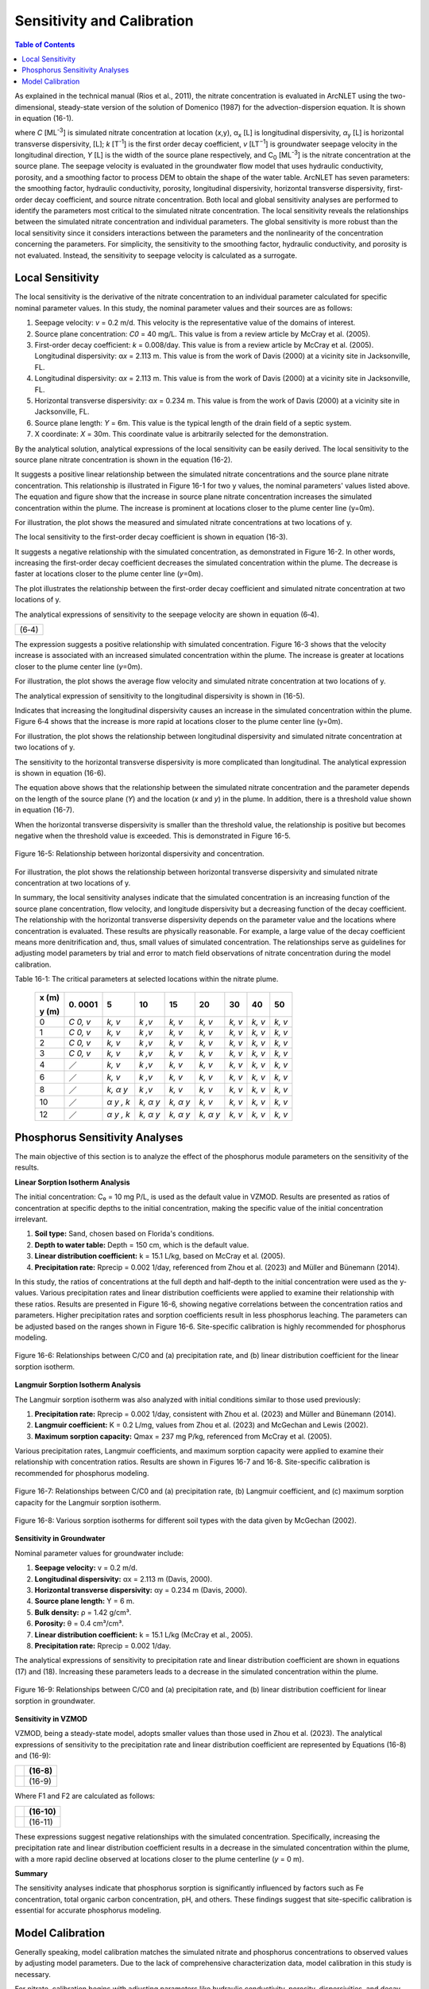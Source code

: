 .. _sensitivityandcalibration:

Sensitivity and Calibration
===========================

.. contents:: Table of Contents
   :local:
   :depth: 2

As explained in the technical manual (Rios et al., 2011), the nitrate
concentration is evaluated in ArcNLET using the two-dimensional,
steady-state version of the solution of Domenico (1987) for the
advection-dispersion equation. It is shown in equation (16-1).

+--------------------------------------------------------------+------+
| |image1|                                                     |      | 
+==============================================================+======+
| |image2|                                                     | (    |
|                                                              | 16-1) |
+--------------------------------------------------------------+------+
| |image4|                                                     |      |
+--------------------------------------------------------------+------+

where *C* [ML\ :sup:`-3`] is simulated nitrate concentration at location
(*x*,y), α\ :sub:`x` [L] is longitudinal dispersivity, *α*\ :sub:`y` [L]
is horizontal transverse dispersivity, [L]; *k* [T\ :sup:`-1`] is the
first order decay coefficient, *v* [LT\ :sup:`−1`] is groundwater
seepage velocity in the longitudinal direction, *Y* [L] is the width of
the source plane respectively, and C\ :sub:`0` [ML\ :sup:`-3`] is the
nitrate concentration at the source plane. The seepage velocity is
evaluated in the groundwater flow model that uses hydraulic
conductivity, porosity, and a smoothing factor to process DEM to obtain
the shape of the water table. ArcNLET has seven parameters: the
smoothing factor, hydraulic conductivity, porosity, longitudinal
dispersivity, horizontal transverse dispersivity, first-order decay
coefficient, and source nitrate concentration. Both local and global
sensitivity analyses are performed to identify the parameters most
critical to the simulated nitrate concentration. The local sensitivity
reveals the relationships between the simulated nitrate concentration
and individual parameters. The global sensitivity is more robust than
the local sensitivity since it considers interactions between the
parameters and the nonlinearity of the concentration concerning the
parameters. For simplicity, the sensitivity to the smoothing factor,
hydraulic conductivity, and porosity is not evaluated. Instead, the
sensitivity to seepage velocity is calculated as a surrogate.

Local Sensitivity
-----------------

The local sensitivity is the derivative of the nitrate concentration to
an individual parameter calculated for specific nominal parameter
values. In this study, the nominal parameter values and their sources
are as follows:

1. Seepage velocity: *v* = 0.2 m/d. This velocity is the representative
   value of the domains of interest.

2. Source plane concentration: *C\ 0* = 40 mg/L. This value is from a
   review article by McCray et al. (2005).

3. First-order decay coefficient: *k* = 0.008/day. This value is from a
   review article by McCray et al. (2005). Longitudinal dispersivity:
   α\ *x* = 2.113 m. This value is from the work of Davis (2000) at a
   vicinity site in Jacksonville, FL.

4. Longitudinal dispersivity: α\ *x* = 2.113 m. This value is from the work of Davis (2000) at a vicinity site in 
   Jacksonville, FL.

5. Horizontal transverse dispersivity: α\ *x* = 0.234 m. This value is
   from the work of Davis (2000) at a vicinity site in Jacksonville, FL.

6. Source plane length: *Y* = 6m. This value is the typical length of
   the drain field of a septic system.

7. X coordinate: *X* = 30m. This coordinate value is arbitrarily
   selected for the demonstration.

By the analytical solution, analytical expressions of the local sensitivity can be easily derived. The local sensitivity 
to the source plane nitrate concentration is shown in the equation (16-2).

+----------------+
| |image5| (16-2) |
+----------------+

It suggests a positive linear relationship between the simulated nitrate
concentrations and the source plane nitrate concentration. This
relationship is illustrated in Figure 16-1 for two y values, the nominal
parameters' values listed above. The equation and figure show that the
increase in source plane nitrate concentration increases the simulated
concentration within the plume. The increase is prominent at locations
closer to the plume center line (y=0m).

.. rst-class:: center 

|image6|

.. raw:: html

   <div  style="text-align:center;">
   Figure 16-1: Relationship between the source plane and simulated concentrations.
   </div>
   <br> <!-- Add a line break here --></br>

For illustration, the plot shows the measured and simulated nitrate
concentrations at two locations of y.

The local sensitivity to the first-order decay coefficient is shown in equation
(16-3).

+----------------+
| |image7| (16-3) |
+----------------+

It suggests a negative relationship with the simulated concentration, as
demonstrated in Figure 16-2. In other words, increasing the first-order
decay coefficient decreases the simulated concentration within the
plume. The decrease is faster at locations closer to the plume center
line (*y*\ =0m).

.. rst-class:: center

|image8|

.. raw:: html

   <div style="text-align:center;">
   Figure 16-2: Relationship between first-order decay and concentration.
   </div>
   <br> <!-- Add a line break here --></br>

.. raw:: html

   </div> <!-- Close the centering div to reset text alignment -->

The plot illustrates the relationship between the first-order decay
coefficient and simulated nitrate concentration at two locations of y.

The analytical expressions of sensitivity to the seepage velocity are
shown in equation (6‑4).

+----------------+
| |image9| (6‑4) |
+----------------+

The expression suggests a positive relationship with simulated
concentration. Figure 16-3 shows that the velocity increase is associated
with an increased simulated concentration within the plume. The increase
is greater at locations closer to the plume center line (*y*\ =0m).

.. rst-class:: center 

|image10|

.. raw:: html

   <div  style="text-align:center;">
   Figure 16-3: The relationship between velocity and concentration.
   </div>
   <br> <!-- Add a line break here --></br>

For illustration, the plot shows the average flow velocity and simulated
nitrate concentration at two locations of y.

The analytical expression of sensitivity to the longitudinal
dispersivity is shown in (16-5).

+-----------------+
| |image11| (16-5) |
+-----------------+

Indicates that increasing the longitudinal dispersivity causes an
increase in the simulated concentration within the plume. Figure 6‑4
shows that the increase is more rapid at locations closer to the plume
center line (y=0m).

.. rst-class:: center 

|image12|

.. raw:: html

   <div  style="text-align:center;">
   Figure 6‑4: Relationship between dispersivity and concentration.
   </div>
   <br> <!-- Add a line break here --></br>

For illustration, the plot shows the relationship between longitudinal
dispersivity and simulated nitrate concentration at two locations of y.

The sensitivity to the horizontal transverse dispersivity is more
complicated than longitudinal. The analytical expression is shown in equation (16-6).

+-------------------------------------------------------+------------+
| |image13|                                             |            |
+=======================================================+============+
| |image14|                                             | (16-6)      |
+-------------------------------------------------------+------------+
| |image15|                                             |            |
+-------------------------------------------------------+------------+

The equation above shows that the relationship between the simulated
nitrate concentration and the parameter depends on the length of the
source plane (*Y*) and the location (*x* and *y*) in the plume. In
addition, there is a threshold value shown in equation (16-7).

+-----------------+
| |image16| (16-7) |
+-----------------+

When the horizontal transverse dispersivity is smaller than the
threshold value, the relationship is positive but becomes negative when
the threshold value is exceeded. This is demonstrated in Figure 16-5.

.. figure:: ./media/sensitivityandcalibrationMedia/media/image17.png
   :align: center
   :alt: A graph of a function Description automatically generated with medium confidence
   :width: 7in
   :height: 5.65694in

   Figure 16-5: Relationship between horizontal dispersivity and concentration.

For illustration, the plot shows the relationship between horizontal
transverse dispersivity and simulated nitrate concentration at two
locations of y.

In summary, the local sensitivity analyses indicate that the simulated
concentration is an increasing function of the source plane
concentration, flow velocity, and longitude dispersivity but a
decreasing function of the decay coefficient. The relationship with the
horizontal transverse dispersivity depends on the parameter value and
the locations where concentration is evaluated. These results are
physically reasonable. For example, a large value of the decay
coefficient means more denitrification and, thus, small values of
simulated concentration. The relationships serve as guidelines for
adjusting model parameters by trial and error to match field
observations of nitrate concentration during the model calibration.

Table 16-1: The critical parameters at selected locations within the
nitrate plume.

   +--------+------+------+------+------+------+------+------+------+
   | **x    | 0.   | 5    | 10   | 15   | 20   | 30   | 40   | 50   |
   | (m)**  | 0001 |      |      |      |      |      |      |      |
   |        |      |      |      |      |      |      |      |      |
   | **y    |      |      |      |      |      |      |      |      |
   | (m)**  |      |      |      |      |      |      |      |      |
   +========+======+======+======+======+======+======+======+======+
   | 0      | *C   | *k,  | *k   | *k,  | *k,  | *k,  | *k,  | *k,  |
   |        | 0,   | v*   | ,v*  | v*   | v*   | v*   | v*   | v*   |
   |        | v*   |      |      |      |      |      |      |      |
   +--------+------+------+------+------+------+------+------+------+
   | 1      | *C   | *k,  | *k   | *k,  | *k,  | *k,  | *k,  | *k,  |
   |        | 0,   | v*   | ,v*  | v*   | v*   | v*   | v*   | v*   |
   |        | v*   |      |      |      |      |      |      |      |
   +--------+------+------+------+------+------+------+------+------+
   | 2      | *C   | *k,  | *k   | *k,  | *k,  | *k,  | *k,  | *k,  |
   |        | 0,   | v*   | ,v*  | v*   | v*   | v*   | v*   | v*   |
   |        | v*   |      |      |      |      |      |      |      |
   +--------+------+------+------+------+------+------+------+------+
   | 3      | *C   | *k,  | *k   | *k,  | *k,  | *k,  | *k,  | *k,  |
   |        | 0,   | v*   | ,v*  | v*   | v*   | v*   | v*   | v*   |
   |        | v*   |      |      |      |      |      |      |      |
   +--------+------+------+------+------+------+------+------+------+
   | 4      | ／   | *k,  | *k   | *k,  | *k,  | *k,  | *k,  | *k,  |
   |        |      | v*   | ,v*  | v*   | v*   | v*   | v*   | v*   |
   +--------+------+------+------+------+------+------+------+------+
   | 6      | ／   | *k,  | *k   | *k,  | *k,  | *k,  | *k,  | *k,  |
   |        |      | v*   | ,v*  | v*   | v*   | v*   | v*   | v*   |
   +--------+------+------+------+------+------+------+------+------+
   | 8      | ／   | *k,  | *k   | *k,  | *k,  | *k,  | *k,  | *k,  |
   |        |      | α*   | ,v*  | v*   | v*   | v*   | v*   | v*   |
   |        |      | *y*  |      |      |      |      |      |      |
   +--------+------+------+------+------+------+------+------+------+
   | 10     | ／   | *α*  | *k,  | *k,  | *k,  | *k,  | *k,  | *k,  |
   |        |      | *y , | α*   | α*   | v*   | v*   | v*   | v*   |
   |        |      | k*   | *y*  | *y*  |      |      |      |      |
   +--------+------+------+------+------+------+------+------+------+
   | 12     | ／   | *α*  | *k,  | *k,  | *k,  | *k,  | *k,  | *k,  |
   |        |      | *y , | α*   | α*   | α*   | v*   | v*   | v*   |
   |        |      | k*   | *y*  | *y*  | *y*  |      |      |      |
   +--------+------+------+------+------+------+------+------+------+

Phosphorus Sensitivity Analyses
-------------------------------

The main objective of this section is to analyze the effect of the phosphorus module parameters on the sensitivity of the results.

**Linear Sorption Isotherm Analysis**

The initial concentration: C₀ = 10 mg P/L, is used as the default value in VZMOD. Results are presented as ratios of concentration at specific depths to the initial concentration, making the specific value of the initial concentration irrelevant.

1. **Soil type:** Sand, chosen based on Florida's conditions.
2. **Depth to water table:** Depth = 150 cm, which is the default value.
3. **Linear distribution coefficient:** k = 15.1 L/kg, based on McCray et al. (2005).
4. **Precipitation rate:** Rprecip = 0.002 1/day, referenced from Zhou et al. (2023) and Müller and Bünemann (2014).

In this study, the ratios of concentrations at the full depth and half-depth to the initial concentration were used as the y-values. Various precipitation rates and linear distribution coefficients were applied to examine their relationship with these ratios. Results are presented in Figure 16-6, showing negative correlations between the concentration ratios and parameters. Higher precipitation rates and sorption coefficients result in less phosphorus leaching. The parameters can be adjusted based on the ranges shown in Figure 16-6. Site-specific calibration is highly recommended for phosphorus modeling.

.. figure:: ./media/sensitivityandcalibrationMedia/media/fig9.png
   :align: center
   :alt: Relationships between C/C0 and parameters for linear sorption isotherm.

   Figure 16-6: Relationships between C/C0 and (a) precipitation rate, and (b) linear distribution coefficient for the linear sorption isotherm.

**Langmuir Sorption Isotherm Analysis**

The Langmuir sorption isotherm was also analyzed with initial conditions similar to those used previously:

1. **Precipitation rate:** Rprecip = 0.002 1/day, consistent with Zhou et al. (2023) and Müller and Bünemann (2014).
2. **Langmuir coefficient:** K = 0.2 L/mg, values from Zhou et al. (2023) and McGechan and Lewis (2002).
3. **Maximum sorption capacity:** Qmax = 237 mg P/kg, referenced from McCray et al. (2005).

Various precipitation rates, Langmuir coefficients, and maximum sorption capacity were applied to examine their relationship with concentration ratios. Results are shown in Figures 16-7 and 16-8. Site-specific calibration is recommended for phosphorus modeling.

.. figure:: ./media/sensitivityandcalibrationMedia/media/fig10.png
   :align: center
   :alt: Relationships between C/C0 and parameters for Langmuir sorption isotherm.

   Figure 16-7: Relationships between C/C0 and (a) precipitation rate, (b) Langmuir coefficient, and (c) maximum sorption capacity for the Langmuir sorption isotherm.

.. figure:: ./media/sensitivityandcalibrationMedia/media/fig11.png
   :align: center
   :alt: Various sorption isotherms for different soil types.

   Figure 16-8: Various sorption isotherms for different soil types with the data given by McGechan (2002).

**Sensitivity in Groundwater**

Nominal parameter values for groundwater include:

1. **Seepage velocity:** v = 0.2 m/d.
2. **Longitudinal dispersivity:** αx = 2.113 m (Davis, 2000).
3. **Horizontal transverse dispersivity:** αy = 0.234 m (Davis, 2000).
4. **Source plane length:** Y = 6 m.
5. **Bulk density:** ρ = 1.42 g/cm³.
6. **Porosity:** θ = 0.4 cm³/cm³.
7. **Linear distribution coefficient:** k = 15.1 L/kg (McCray et al., 2005).
8. **Precipitation rate:** Rprecip = 0.002 1/day.

The analytical expressions of sensitivity to precipitation rate and linear distribution coefficient are shown in equations (17) and (18). Increasing these parameters leads to a decrease in the simulated concentration within the plume.

.. figure:: ./media/sensitivityandcalibrationMedia/media/fig12.png
   :align: center
   :alt: Relationships between C/C0 and parameters in groundwater.

   Figure 16-9: Relationships between C/C0 and (a) precipitation rate, and (b) linear distribution coefficient for linear sorption in groundwater.

**Sensitivity in VZMOD**

VZMOD, being a steady-state model, adopts smaller values than those used in Zhou et al. (2023). The analytical expressions of sensitivity to the precipitation rate and linear distribution coefficient are represented by Equations (16-8) and (16-9):

+-------------------------------------------------------+------------+
| |image18|                                             |   (16-8)   |
+=======================================================+============+
| |image19|                                             |   (16-9)   |
+-------------------------------------------------------+------------+

Where F1 and F2 are calculated as follows:

+-------------------------------------------------------+------------+
| |image20|                                             |   (16-10)  |
+=======================================================+============+
| |image21|                                             |   (16-11)  |
+-------------------------------------------------------+------------+

These expressions suggest negative relationships with the simulated concentration. Specifically, increasing the precipitation rate and linear distribution coefficient results in a decrease in the simulated concentration within the plume, with a more rapid decline observed at locations closer to the plume centerline (*y* = 0 m).

**Summary**

The sensitivity analyses indicate that phosphorus sorption is significantly influenced by factors such as Fe concentration, total organic carbon concentration, pH, and others. These findings suggest that site-specific calibration is essential for accurate phosphorus modeling.

Model Calibration
-----------------

Generally speaking, model calibration matches the simulated nitrate and phosphorus concentrations to observed values by adjusting model parameters. Due to the lack of comprehensive characterization data, model calibration in this study is necessary.

For nitrate, calibration begins with adjusting parameters like hydraulic conductivity, porosity, dispersivities, and decay coefficients to match observed concentrations. Phosphorus modeling also involves fine-tuning precipitation rates, sorption coefficients, and other related parameters.

.. note::
   Site-specific calibration is recommended to enhance the accuracy of both nitrate and phosphorus modeling due to the varying influence of site conditions on sorption processes.

Generally speaking, model calibration matches the simulated nitrate
concentration to the observed ones by adjusting the model parameters.
Model calibration in this study is necessary due to the lack of
characterization data for describing the hydrogeologic conditions of the
modeling domains. For example, no other parameter measure is available
except for the hydraulic conductivity and porosity downloaded from the
SSURGO database. The only site-specific measurements are the particulate
organic carbon (POC) content collected from the Eggleston Heights and
Julington Creek neighborhoods at the top 1.5 m of the saturated zone.
The data shows that the average POC content is 0.35% and 1.08% in the
Eggleston Heights and Julington Creek neighborhoods. Anderson (1998)
states that the denitrification rate is positively correlated with POC
content. The higher POC content in the Julington Creek area suggests a
higher denitrification rate. This data is taken as prior information for
the model calibration.

The trial-and-error model calibration starts from the Eggleston Height
neighborhood by evaluating nitrate concentration in the modeling domains
using the smoothing factor of 60, heterogeneous hydraulic conductivity
and porosity downloaded from the SSURGO database, longitude dispersivity
α\ :sub:`x` of 2.113 m (Davis 2000), α\ :sub:`y` of 0.234 m (Davis
2000), *C*\ :sub:`0` of 40 mg/L (McCray et al. 2005), and first-order
decay coefficient *k* of 0.025/d (McCray et al. 2005). The most
sensitive parameters identified in the sensitivity analyses are
subsequently adjusted to obtain an improved fit between the simulated
and observed nitrate concentration. The sensitivity to seepage velocity
is reflected by adjusting hydraulic conductivity because it plays the
most critical role in determining the velocity's magnitude.

The detailed procedure of model calibration within ArcNLET is as
follows:

1. Calibrate the flow model by adjusting the smoothing factor and using
   the mean hydraulic head observations at the monitoring wells as the
   calibrated targets. Since ArcNLET does not simulate hydraulic head
   but hydraulic gradient, the goal of adjusting the smoothing factor is
   to obtain a linear relationship between the smoothed DEM (which is an
   intermediate output layer of the Groundwater Flow Module, described
   in detail in the user's manual) and the calibration targets values at
   the observation wells. The slope of the linear relationship must be
   close to 1.0 so that the shape of the smoothed DEM mimics the shape
   of the water table. Hydraulic conductivity is not calibrated in this
   step unless observations of groundwater velocity are available.

2. Calibrate the transport model using trial and error by adjusting the
   first-order decay coefficient, hydraulic conductivity,
   dispersivities, and source concentration. The calibration goal is to
   match the simulated nitrate concentration to the mean observations at
   the monitoring wells. Due to the complex nature of nitrate transport
   and the simplicity of the model behind ArcNLET, it is not likely that
   the match is achieved at all the wells. A reasonable expectation is
   that the simulated nitrate concentration falls in the inter-quartile
   range or maximum and minimum observations at each well. Given that
   multiple septic systems can impact nitrate concentration at a
   monitoring well, the global sensitivity analysis results are
   essential guidelines to adjust different parameters for different
   septic systems. Using homogenous values of the first-order decay
   coefficient, dispersivities, and source concentration is recommended
   because they may be considered representative values of the modeling
   domain. Adjusting the hydraulic conductivity within the high and low
   values given in the soil survey data is recommended.

Based on our experience, the model calibration for the flow model is
relatively easy. In contrast, the calibration of the transport model may
be time-consuming and require a solid understanding of the nitrate
transport from the hydrogeologic point of view.

.. |image1| image:: ./media/sensitivityandcalibrationMedia/media/image1.png
.. |image2| image:: ./media/sensitivityandcalibrationMedia/media/image2.png
.. |image3| image:: ./media/sensitivityandcalibrationMedia/media/image3.png
.. |image4| image:: ./media/sensitivityandcalibrationMedia/media/image4.png
.. |image5| image:: ./media/sensitivityandcalibrationMedia/media/image5.png
.. |image6| image:: ./media/sensitivityandcalibrationMedia/media/image6.png
.. |image7| image:: ./media/sensitivityandcalibrationMedia/media/image7.png
.. |image8| image:: ./media/sensitivityandcalibrationMedia/media/image8.png
.. |image9| image:: ./media/sensitivityandcalibrationMedia/media/image9.png
.. |image10| image:: ./media/sensitivityandcalibrationMedia/media/image10.png
.. |image11| image:: ./media/sensitivityandcalibrationMedia/media/image11.png
.. |image12| image:: ./media/sensitivityandcalibrationMedia/media/image12.png
.. |image13| image:: ./media/sensitivityandcalibrationMedia/media/image13.png
.. |image14| image:: ./media/sensitivityandcalibrationMedia/media/image14.png
.. |image15| image:: ./media/sensitivityandcalibrationMedia/media/image15.png
.. |image16| image:: ./media/sensitivityandcalibrationMedia/media/image16.png
.. |image18| image:: ./media/sensitivityandcalibrationMedia/media/image18.png
.. |image19| image:: ./media/sensitivityandcalibrationMedia/media/image19.png
.. |image20| image:: ./media/sensitivityandcalibrationMedia/media/image20.png
.. |image21| image:: ./media/sensitivityandcalibrationMedia/media/image21.png
